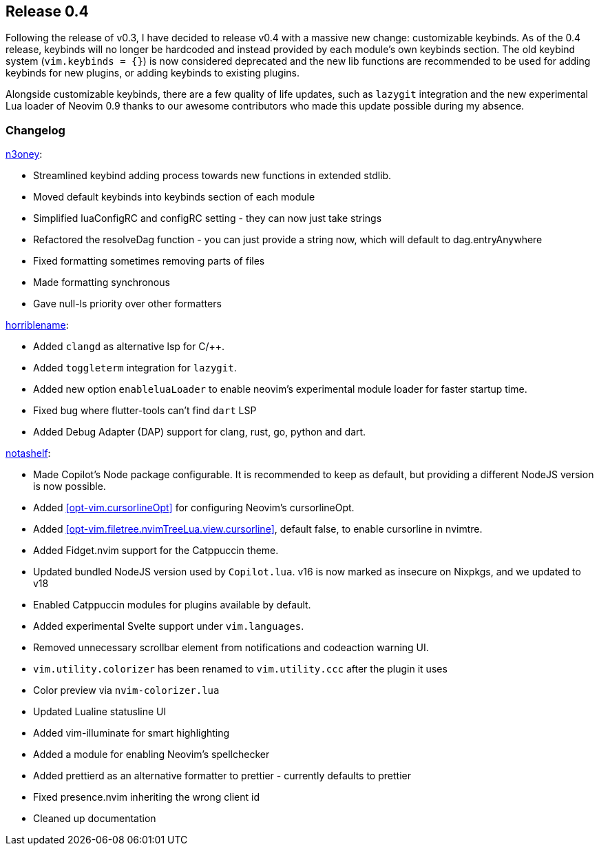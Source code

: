 [[sec-release-0.4]]
== Release 0.4
Following the release of v0.3, I have decided to release v0.4 with a massive new change: customizable keybinds. As of the 0.4 release, keybinds will no longer be hardcoded and instead provided by each module's own keybinds section. The old keybind system (`vim.keybinds = {}`) is now considered deprecated and the new lib functions are recommended to be used for adding keybinds for new plugins, or adding keybinds to existing plugins.

Alongside customizable keybinds, there are a few quality of life updates, such as `lazygit` integration and the new experimental Lua loader of Neovim 0.9 thanks to our awesome contributors who made this update possible during my absence.


[[sec-release-0.4-changelog]]
=== Changelog


https://github.com/n3oney[n3oney]:

* Streamlined keybind adding process towards new functions in extended stdlib.

* Moved default keybinds into keybinds section of each module

* Simplified luaConfigRC and configRC setting - they can now just take strings

* Refactored the resolveDag function - you can just provide a string now, which will default to dag.entryAnywhere

* Fixed formatting sometimes removing parts of files

* Made formatting synchronous

* Gave null-ls priority over other formatters

https://github.com/horriblename[horriblename]:

* Added `clangd` as alternative lsp for C/++.

* Added `toggleterm` integration for `lazygit`.

* Added new option `enableluaLoader` to enable neovim's experimental module loader for faster startup time.

* Fixed bug where flutter-tools can't find `dart` LSP

* Added Debug Adapter (DAP) support for clang, rust, go, python and dart.

https://github.com/notashelf[notashelf]:

* Made Copilot's Node package configurable. It is recommended to keep as default, but providing a different NodeJS version is now possible.

* Added <<opt-vim.cursorlineOpt>> for configuring Neovim's cursorlineOpt.

* Added <<opt-vim.filetree.nvimTreeLua.view.cursorline>>, default false, to enable cursorline in nvimtre.

* Added Fidget.nvim support for the Catppuccin theme.

* Updated bundled NodeJS version used by `Copilot.lua`. v16 is now marked as insecure on Nixpkgs, and we updated to v18

* Enabled Catppuccin modules for plugins available by default.

* Added experimental Svelte support under `vim.languages`.

* Removed unnecessary scrollbar element from notifications and codeaction warning UI.

* `vim.utility.colorizer` has been renamed to `vim.utility.ccc` after the plugin it uses

* Color preview via `nvim-colorizer.lua`

* Updated Lualine statusline UI

* Added vim-illuminate for smart highlighting

* Added a module for enabling Neovim's spellchecker

* Added prettierd as an alternative formatter to prettier - currently defaults to prettier

* Fixed presence.nvim inheriting the wrong client id

* Cleaned up documentation

